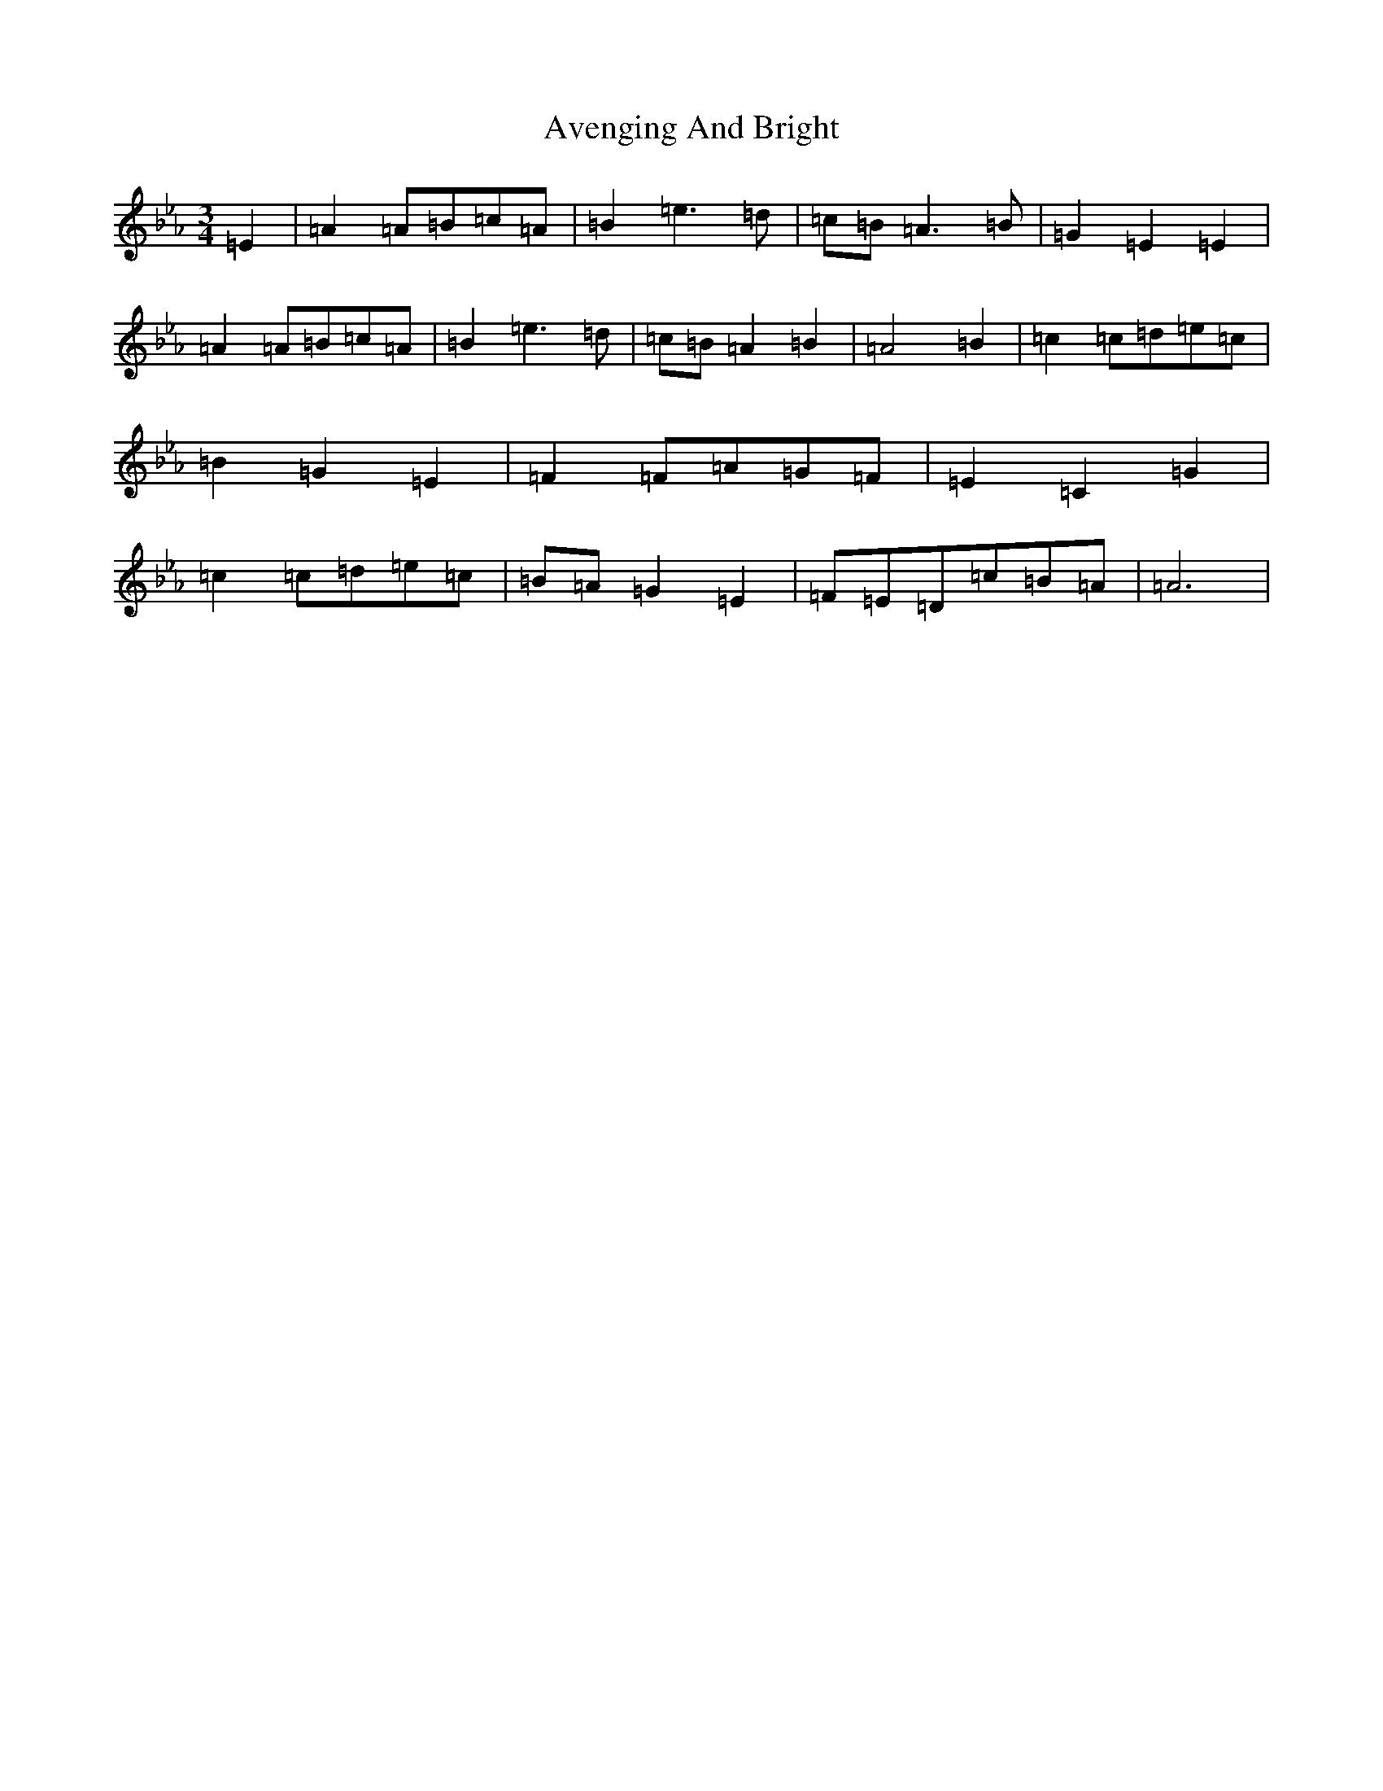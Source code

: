 X: 1109
T: Avenging And Bright
S: https://thesession.org/tunes/8225#setting43249
Z: D minor
R: waltz
M:3/4
L:1/8
K: C minor
=E2|=A2=A=B=c=A|=B2=e3=d|=c=B=A3=B|=G2=E2=E2|=A2=A=B=c=A|=B2=e3=d|=c=B=A2=B2|=A4=B2|=c2=c=d=e=c|=B2=G2=E2|=F2=F=A=G=F|=E2=C2=G2|=c2=c=d=e=c|=B=A=G2=E2|=F=E=D=c=B=A|=A6|